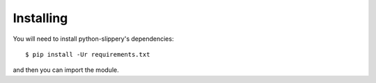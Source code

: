 ==========
Installing
==========

You will need to install python-slippery's dependencies::

    $ pip install -Ur requirements.txt

and then you can import the module.

